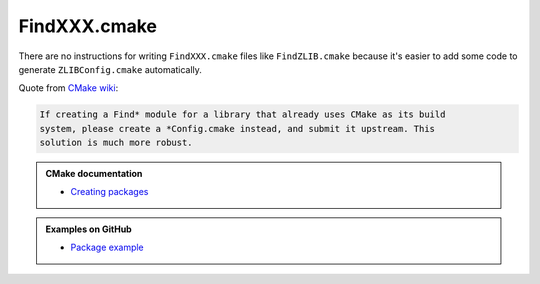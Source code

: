 .. Copyright (c) 2016, Ruslan Baratov
.. All rights reserved.

FindXXX.cmake
=============

There are no instructions for writing ``FindXXX.cmake`` files like
``FindZLIB.cmake`` because it's easier to add some code to generate
``ZLIBConfig.cmake`` automatically.

Quote from `CMake wiki <https://cmake.org/Wiki/CMake:Improving_Find*_Modules>`__:

.. code-block:: none

  If creating a Find* module for a library that already uses CMake as its build
  system, please create a *Config.cmake instead, and submit it upstream. This
  solution is much more robust.

.. admonition:: CMake documentation

  * `Creating packages <https://cmake.org/cmake/help/latest/manual/cmake-packages.7.html#creating-packages>`__

.. admonition:: Examples on GitHub

  * `Package example <https://github.com/forexample/package-example>`__
